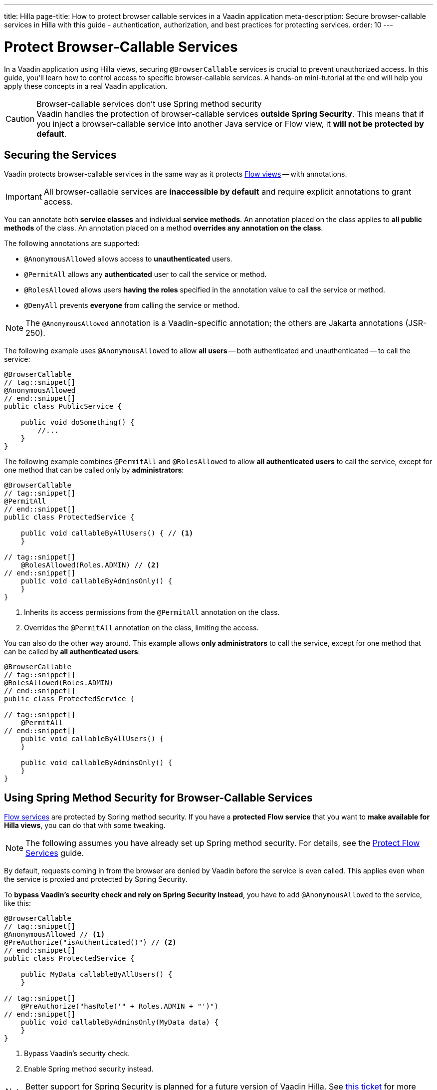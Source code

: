 ---
title: Hilla
page-title: How to protect browser callable services in a Vaadin application
meta-description: Secure browser-callable services in Hilla with this guide - authentication, authorization, and best practices for protecting services.
order: 10
---


= Protect Browser-Callable Services
:toclevels: 2

// This assumes @BrowserCallable services have been covered somewhere else
In a Vaadin application using Hilla views, securing [annotationname]`@BrowserCallable` services is crucial to prevent unauthorized access. In this guide, you'll learn how to control access to specific browser-callable services. A hands-on mini-tutorial at the end will help you apply these concepts in a real Vaadin application.

.Browser-callable services don't use Spring method security
[CAUTION]
Vaadin handles the protection of browser-callable services *outside Spring Security*. This means that if you inject a browser-callable service into another Java service or Flow view, it *will not be protected by default*.


== Securing the Services

Vaadin protects browser-callable services in the same way as it protects <<../protect-views/flow#,Flow views>> -- with annotations.

[IMPORTANT]
All browser-callable services are *inaccessible by default* and require explicit annotations to grant access.

You can annotate both *service classes* and individual *service methods*. An annotation placed on the class applies to *all public methods* of the class. An annotation placed on a method *overrides any annotation on the class*.

The following annotations are supported:

* [annotationname]`@AnonymousAllowed` allows access to *unauthenticated* users.
* [annotationname]`@PermitAll` allows any *authenticated* user to call the service or method.
* [annotationname]`@RolesAllowed` allows users *having the roles* specified in the annotation value to call the service or method.
* [annotationname]`@DenyAll` prevents *everyone* from calling the service or method.

[NOTE]
The [annotationname]`@AnonymousAllowed` annotation is a Vaadin-specific annotation; the others are Jakarta annotations (JSR-250).

The following example uses [annotationname]`@AnonymousAllowed` to allow *all users* -- both authenticated and unauthenticated -- to call the service:

[source,java]
----
@BrowserCallable
// tag::snippet[]
@AnonymousAllowed
// end::snippet[]
public class PublicService {

    public void doSomething() {
        //...
    }
}
----

The following example combines [annotationname]`@PermitAll` and [annotationname]`@RolesAllowed` to allow *all authenticated users* to call the service, except for one method that can be called only by *administrators*:

[source,java]
----
@BrowserCallable
// tag::snippet[]
@PermitAll
// end::snippet[]
public class ProtectedService {

    public void callableByAllUsers() { // <1>
    }

// tag::snippet[]
    @RolesAllowed(Roles.ADMIN) // <2>
// end::snippet[]
    public void callableByAdminsOnly() {
    }
}
----
<1> Inherits its access permissions from the [annotationname]`@PermitAll` annotation on the class.
<2> Overrides the [annotationname]`@PermitAll` annotation on the class, limiting the access.

You can also do the other way around. This example allows *only administrators* to call the service, except for one method that can be called by *all authenticated users*:

[source,java]
----
@BrowserCallable
// tag::snippet[]
@RolesAllowed(Roles.ADMIN)
// end::snippet[]
public class ProtectedService {

// tag::snippet[]
    @PermitAll
// end::snippet[]
    public void callableByAllUsers() {
    }

    public void callableByAdminsOnly() {
    }
}
----


== Using Spring Method Security for Browser-Callable Services

<<flow#,Flow services>> are protected by Spring method security. If you have a *protected Flow service* that you want to *make available for Hilla views*, you can do that with some tweaking.

[NOTE]
The following assumes you have already set up Spring method security. For details, see the <<flow#,Protect Flow Services>> guide.

By default, requests coming in from the browser are denied by Vaadin before the service is even called. This applies even when the service is proxied and protected by Spring Security.

To *bypass Vaadin's security check and rely on Spring Security instead*, you have to add [annotationname]`@AnonymousAllowed` to the service, like this:

[source,java]
----
@BrowserCallable
// tag::snippet[]
@AnonymousAllowed // <1>
@PreAuthorize("isAuthenticated()") // <2>
// end::snippet[]
public class ProtectedService {

    public MyData callableByAllUsers() {
    }

// tag::snippet[]
    @PreAuthorize("hasRole('" + Roles.ADMIN + "')")
// end::snippet[]
    public void callableByAdminsOnly(MyData data) {
    }
}
----
<1> Bypass Vaadin's security check.
<2> Enable Spring method security instead.

[NOTE]
Better support for Spring Security is planned for a future version of Vaadin Hilla. See https://github.com/vaadin/hilla/issues/3271[this ticket] for more information.

.Don't configure Spring Security to use JSR-250 annotations
[WARNING]
Spring method security has support for the JSR-250 annotations that Vaadin uses to protect browser-callable services. However, *Vaadin treats [annotationname]`@PermitAll` differently than Spring Security*. Whereas Vaadin allows access to _authenticated_ users only, Spring Security allows access to _all_ users.


[.collapsible-list]
== Try It

In this mini-tutorial, you'll learn how to secure browser-callable services in a real Vaadin application. The tutorial uses the project from the <<../protect-views/hilla#try-it,Protect Views>> guide. If you haven't completed that tutorial yet, do it now before proceeding.


.Create Role Constants
[%collapsible]
====
Create a new class [classname]`Roles` in the [packagename]`[application package].security` package:

.Roles.java
[source,java]
----
public final class Roles {
    public static final String ADMIN = "ADMIN";
    public static final String USER = "USER";

    private Roles() {
    }
}
----

Then update the [methodname]`userDetailsManager()` method of the [classname]`SecurityConfig` class to use the new constants:

.`SecurityConfig.java`
[source,java]
----
@EnableWebSecurity
@Configuration
@Import(VaadinAwareSecurityContextHolderStrategyConfiguration.class)
class SecurityConfig {
    ...

    @Bean
    public UserDetailsManager userDetailsManager() {
        LoggerFactory.getLogger(SecurityConfig.class)
            .warn("Using in-memory user details manager!");
        var user = User.withUsername("user")
                .password("{noop}user")
// tag::snippet[]
                .roles(Roles.USER)
// end::snippet[]
                .build();
        var admin = User.withUsername("admin")
                .password("{noop}admin")
// tag::snippet[]
                .roles(Roles.ADMIN)
// end::snippet[]
                .build();
        return new InMemoryUserDetailsManager(user, admin);
    }
}
----

====


.Secure the Task Service
[%collapsible]
====
In an earlier tutorial, you made the task list read-only for users, allowing only admins to create tasks.

Open [classname]`TaskService` and replace [annotationname]`@AnonymousAllowed` with [annotationname]`@PermitAll`. Then, add [annotationname]`@RolesAllowed` to `createTask()`:

.TaskService.java
[source,java]
----
@BrowserCallable
// tag::snippet[]
@PermitAll
// end::snippet[]
@Transactional(propagation = Propagation.REQUIRES_NEW)
public class TaskService {
    ...

// tag::snippet[]
    @RolesAllowed(Roles.ADMIN)
// end::snippet[]
    public void createTask(String description, @Nullable LocalDate dueDate) {
        //...
    }

    public List<Task> list(Pageable pageable) {
        // ...
    }
}
----

Restart the application and open your browser at: http://localhost:8080

Log in as `ADMIN` and create some tasks. Everything should work as before.
====


.Break the Task List
[%collapsible]
====
To see that the service is actually protected, you're going to break the task list. Open `src/main/frontend/views/@index.tsx` and change `TaskListView()` so that `isAdmin` is always `true`:

.frontend/views/@index.tsx
[source,tsx]
----
...

export default function TaskListView() {
    const dataProvider = useDataProvider<Task>({
        list: (pageable) => TaskService.list(pageable),
    });
    const auth = useAuth();
// tag::snippet[]
    const isAdmin = true; // auth.hasAccess({ rolesAllowed: ["ADMIN"] });
// end::snippet[]
    // ..
}
----

Then go back to the browser, logout, and login as `USER`. If you now try to create a task, you should get an error message.

Now change `TaskListView()` back again.
// TODO This should be replaced with an integration test that checks the security, if that is even possible to write at the moment.
====


.Final Thoughts
[%collapsible]
====
Your Vaadin application now has both secure views and secure services. However, it still uses *in-memory authentication*. You should replace it with a stronger storage mechanism.
// TODO Add link to our own guides once they have been written. Should cover UserDetailsService.

[NOTE]
A guide showing you how to do this in a Vaadin application is planned, but not yet written. In the meantime, refer to the https://docs.spring.io/spring-security/reference/servlet/authentication/passwords/storage.html[Spring Security Reference Manual].

====
